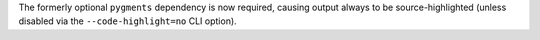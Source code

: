 The formerly optional ``pygments`` dependency is now required, causing output always to be source-highlighted (unless disabled via the ``--code-highlight=no`` CLI option).
